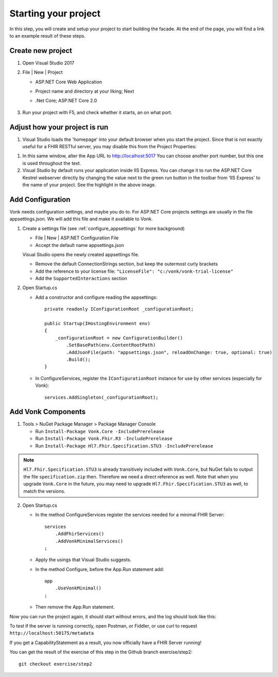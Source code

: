 .. _project_setup:

Starting your project
=====================

In this step, you will create and setup your project to start building the facade. At the end of the page, you will
find a link to an example result of these steps.

Create new project
------------------

#. Open Visual Studio 2017
#. File | New | Project

   * ASP.NET Core Web Application
   * Project name and directory at your liking; Next
   * .Net Core; ASP.NET Core 2.0

        .. image:: ./images/NewProject-1.PNG
            :align: center
#. Run your project with F5, and check whether it starts, an on what port.

Adjust how your project is run
------------------------------

#. Visual Studio loads the 'homepage' into your default browser when you start the project. Since that is not exactly useful for a FHIR RESTful server, you may disable this from the Project Properties:

.. image:: ./images/PreventBrowserLaunch.PNG
   :align: center

#. In this same window, alter the App URL to http://localhost:5017
   You can choose another port number, but this one is used throughout the text.

#. Visual Studio by default runs your application inside IIS Express. You can change it to run the ASP.NET Core Kestrel webserver directly by changing the value next to the green run button in the toolbar from 'IIS Express' to the name of your project.
   See the highlight in the above image.

Add Configuration
-----------------

Vonk needs configuration settings, and maybe you do to. For ASP.NET Core projects settings are usually in the file appsettings.json. We will add this file and make it available to Vonk.

#. Create a settings file (see :ref:`configure_appsettings` for more background)

   * File | New | ASP.NET Configuration File
   * Accept the default name appsettings.json
   
   
   Visual Studio opens the newly created appsettings file.

   * Remove the default ConnectionStrings section, but keep the outermost curly brackets
   * Add the reference to your license file: ``"LicenseFile": "c:/vonk/vonk-trial-license"``
   * Add the ``SupportedInteractions`` section

#. Open Startup.cs

   * Add a constructor and configure reading the appsettings::

        private readonly IConfigurationRoot _configurationRoot;

        public Startup(IHostingEnvironment env)
        {
            _configurationRoot = new ConfigurationBuilder()
                .SetBasePath(env.ContentRootPath)
                .AddJsonFile(path: "appsettings.json", reloadOnChange: true, optional: true)
                .Build();
        }

   * In ConfigureServices, register the ``IConfigurationRoot`` instance for use by other services (especially for Vonk)::

        services.AddSingleton(_configurationRoot);

Add Vonk Components
-------------------

1. Tools > NuGet Package Manager > Package Manager Console

   * Run ``Install-Package Vonk.Core -IncludePrerelease``
   * Run ``Install-Package Vonk.Fhir.R3 -IncludePrerelease``
   * Run ``Install-Package Hl7.Fhir.Specification.STU3 -IncludePrerelease``

.. note:: ``Hl7.Fhir.Specification.STU3`` is already transitively included with ``Vonk.Core``, but NuGet fails to output the file ``specification.zip`` then. Therefore we need a direct reference as well.
           Note that when you upgrade ``Vonk.Core`` in the future, you may need to upgrade ``Hl7.Fhir.Specification.STU3`` as well, to match the versions.

2. Open Startup.cs

   * In the method ConfigureServices register the services needed for a minimal FHIR Server::

        services
            .AddFhirServices()
            .AddVonkMinimalServices()
        ;

   * Apply the usings that Visual Studio suggests.

   * In the method Configure, before the App.Run statement add::
   
        app
            .UseVonkMinimal()
        ;

   * Then remove the App.Run statement.

Now you can run the project again, it should start without errors, and the log should look like this:

.. image:: ./images/FirstVonkRun_Log.PNG
            :align: center

To test if the server is running correctly, open Postman, or Fiddler, or use curl to request ``http://localhost:50175/metadata``

If you get a CapabilityStatement as a result, you now officially have a FHIR Server running!

You can get the result of the exercise of this step in the Github branch exercise/step2::

    git checkout exercise/step2

